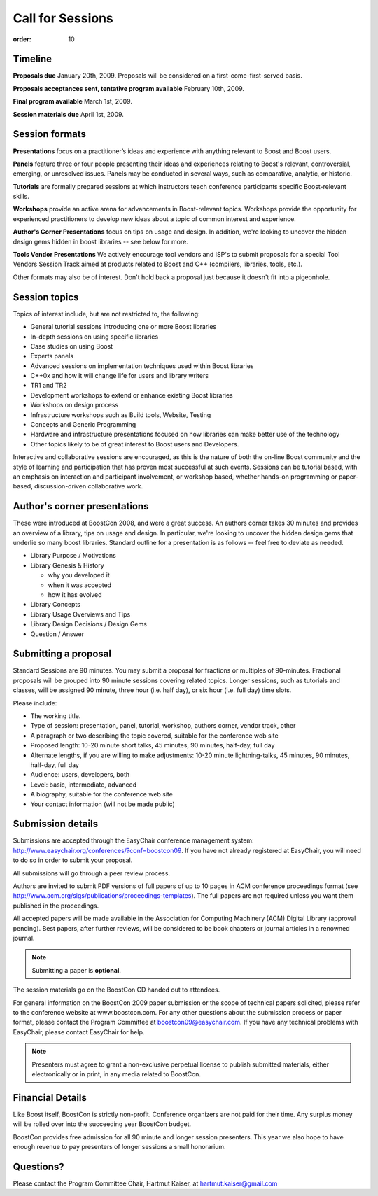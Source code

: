 .. Copyright David Abrahams 2007. Distributed under the Boost
.. Software License, Version 1.0. (See accompanying
.. file LICENSE_1_0.txt or copy at http://www.boost.org/LICENSE_1_0.txt)

Call for Sessions
=================

:order: 10

Timeline
--------

**Proposals due** January 20th, 2009. Proposals will be considered
on a first-come-first-served basis. 

**Proposals acceptances sent, tentative program available** February 10th, 2009.

**Final program available** March 1st, 2009.

**Session materials due** April 1st, 2009. 

Session formats
---------------

**Presentations** focus on a practitioner’s ideas and experience
with anything relevant to Boost and Boost users.

**Panels** feature three or four people presenting their ideas and
experiences relating to Boost's relevant, controversial, emerging,
or unresolved issues. Panels may be conducted in several ways, such
as comparative, analytic, or historic.

**Tutorials** are formally prepared sessions at which instructors
teach conference participants specific Boost-relevant skills.

**Workshops** provide an active arena for advancements in
Boost-relevant topics. Workshops provide the opportunity for experienced
practitioners to develop new ideas about a topic of common interest
and experience.

**Author's Corner Presentations** focus on tips on usage and
design.  In addition, we're looking to uncover the hidden design
gems hidden in boost libraries -- see below for more.

**Tools Vendor Presentations** We actively encourage tool vendors and
ISP's to submit proposals for a special Tool Vendors Session Track
aimed at products related to Boost and C++ (compilers, libraries,
tools, etc.).

Other formats may also be of interest. Don't hold back a proposal
just because it doesn't fit into a pigeonhole.

Session topics
--------------

Topics of interest include, but are not restricted to, the
following:

* General tutorial sessions introducing one or more Boost libraries
* In-depth sessions on using specific libraries
* Case studies on using Boost
* Experts panels
* Advanced sessions on implementation techniques used within Boost libraries
* C++0x and how it will change life for users and library writers
* TR1 and TR2
* Development workshops to extend or enhance existing Boost libraries
* Workshops on design process
* Infrastructure workshops such as Build tools, Website, Testing
* Concepts and Generic Programming
* Hardware and infrastructure presentations focused on how libraries
  can make better use of the technology
* Other topics likely to be of great interest to Boost users and
  Developers.

Interactive and collaborative sessions are encouraged, as this is
the nature of both the on-line Boost community and the style of
learning and participation that has proven most successful at such
events. Sessions can be tutorial based, with an emphasis on
interaction and participant involvement, or workshop based, whether
hands-on programming or paper-based, discussion-driven
collaborative work.

Author's corner presentations
-----------------------------

These were introduced at BoostCon 2008, and were a great success.  An
authors corner takes 30 minutes and provides an overview of a library,
tips on usage and design.  In particular, we're looking to uncover the
hidden design gems that underlie so many boost libraries.  Standard
outline for a presentation is as follows -- feel free to deviate as
needed.

* Library Purpose / Motivations
* Library Genesis & History

  * why you developed it
  * when it was accepted
  * how it has evolved
  
* Library Concepts
* Library Usage Overviews and Tips
* Library Design Decisions / Design Gems
* Question / Answer
 
Submitting a proposal
---------------------

Standard Sessions are 90 minutes. You may submit a proposal for
fractions or multiples of 90-minutes. Fractional proposals will be
grouped into 90 minute sessions covering related topics. Longer
sessions, such as tutorials and classes, will be assigned 90
minute, three hour (i.e. half day), or six hour (i.e. full day)
time slots. 

Please include:

* The working title.
* Type of session: presentation, panel, tutorial, workshop, authors corner, 
  vendor track, other
* A paragraph or two describing the topic covered, suitable for the 
  conference web site
* Proposed length: 10-20 minute short talks, 45 minutes, 90 minutes, 
  half-day, full day
* Alternate lengths, if you are willing to make adjustments: 10-20 minute 
  lightning-talks, 45 minutes, 90 minutes, half-day, full day
* Audience: users, developers, both
* Level: basic, intermediate, advanced
* A biography, suitable for the conference web site
* Your contact information (will not be made public)

Submission details
------------------
Submissions are accepted through the EasyChair conference management 
system: http://www.easychair.org/conferences/?conf=boostcon09. If you have 
not already registered at EasyChair, you will need to do so in order to 
submit your proposal.

All submissions will go through a peer review process.

Authors are invited to submit PDF versions of full papers of up to 10
pages in ACM conference proceedings format (see
http://www.acm.org/sigs/publications/proceedings-templates). The full
papers are not required unless you want them published in the
proceedings.

All accepted papers will be made available in the Association for Computing 
Machinery (ACM) Digital Library (approval pending). Best papers, after 
further reviews, will be considered to be book chapters or journal articles 
in a renowned journal. 

.. Note:: Submitting a paper is **optional**.

The session materials go on the BoostCon CD handed out to attendees.

For general information on the BoostCon 2009 paper submission or the scope 
of technical papers solicited, please refer to the conference website at 
www.boostcon.com. For any other questions about the submission process or 
paper format, please contact the Program Committee at 
boostcon09@easychair.com. If you have any technical problems with 
EasyChair, please contact EasyChair for help.

.. Note:: Presenters must agree to grant a non-exclusive perpetual
   license to publish submitted materials, either electronically or in
   print, in any media related to BoostCon.

Financial Details
-----------------

Like Boost itself, BoostCon is strictly non-profit. Conference
organizers are not paid for their time. Any surplus money will be
rolled over into the succeeding year BoostCon budget. 

BoostCon provides free admission for all 90 minute and longer
session presenters. This year we also hope to have enough revenue
to pay presenters of longer sessions a small honorarium. 

Questions?
----------

Please contact the Program Committee Chair, Hartmut Kaiser, at
hartmut.kaiser@gmail.com


